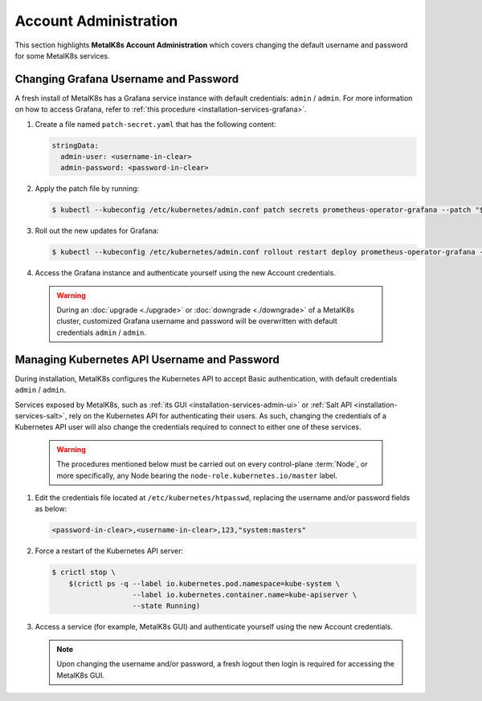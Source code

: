 
Account Administration
======================

This section highlights **MetalK8s Account Administration** which covers
changing the default username and password for some MetalK8s services.


.. _ops-grafana-admin:

Changing Grafana Username and Password
--------------------------------------

A fresh install of MetalK8s has a Grafana service instance with default
credentials: ``admin`` / ``admin``. For more information on how to access
Grafana, refer to :ref:`this procedure <installation-services-grafana>`.

#. Create a file named ``patch-secret.yaml`` that has the following content:

   .. code-block:: yaml

      stringData:
        admin-user: <username-in-clear>
        admin-password: <password-in-clear>

#. Apply the patch file by running:

   .. code-block:: shell

      $ kubectl --kubeconfig /etc/kubernetes/admin.conf patch secrets prometheus-operator-grafana --patch "$(cat patch-secret.yaml)" -n metalk8s-monitoring

#. Roll out the new updates for Grafana:

   .. code-block:: shell

      $ kubectl --kubeconfig /etc/kubernetes/admin.conf rollout restart deploy prometheus-operator-grafana -n metalk8s-monitoring

#. Access the Grafana instance and authenticate yourself using the new Account
   credentials.

  .. warning::

     During an :doc:`upgrade <./upgrade>` or :doc:`downgrade <./downgrade>` of
     a MetalK8s cluster, customized Grafana username and password will be
     overwritten with default credentials ``admin`` / ``admin``.

.. _ops-k8s-admin:

Managing Kubernetes API Username and Password
---------------------------------------------

During installation, MetalK8s configures the Kubernetes API to accept Basic
authentication, with default credentials ``admin`` / ``admin``.

Services exposed by MetalK8s, such as
:ref:`its GUI <installation-services-admin-ui>` or
:ref:`Salt API <installation-services-salt>`, rely on the Kubernetes API for
authenticating their users. As such, changing the credentials of a
Kubernetes API user will also change the credentials required to
connect to either one of these services.

  .. warning::

     The procedures mentioned below must be carried out on every control-plane
     :term:`Node`, or more specifically, any Node bearing the
     ``node-role.kubernetes.io/master`` label.

#. Edit the credentials file located at ``/etc/kubernetes/htpasswd``, replacing
   the username and/or password fields as below:

   .. code-block:: shell

      <password-in-clear>,<username-in-clear>,123,"system:masters"

#. Force a restart of the Kubernetes API server:

   .. code-block:: shell

      $ crictl stop \
          $(crictl ps -q --label io.kubernetes.pod.namespace=kube-system \
                         --label io.kubernetes.container.name=kube-apiserver \
                         --state Running)

#. Access a service (for example, MetalK8s GUI) and authenticate yourself
   using the new Account credentials.

   .. note::

      Upon changing the username and/or password, a fresh logout then login is
      required for accessing the MetalK8s GUI.
